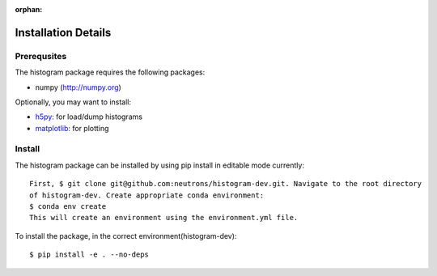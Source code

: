 :orphan:

.. _install-details:

Installation Details
====================

Prerequsites
------------

The histogram package requires the following packages:

* numpy (http://numpy.org)


Optionally, you may want to install:

* `h5py <http://code.google.com/p/h5py/>`_: for load/dump histograms
* `matplotlib <http://matplotlib.sourceforge.net/>`_: for plotting


Install
-------
The histogram package can be installed by using pip install in editable mode currently::

 First, $ git clone git@github.com:neutrons/histogram-dev.git. Navigate to the root directory
 of histogram-dev. Create appropriate conda environment:
 $ conda env create
 This will create an environment using the environment.yml file.

To install the package, in the correct environment(histogram-dev)::

 $ pip install -e . --no-deps
